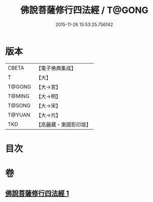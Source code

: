 #+TITLE: 佛說菩薩修行四法經 / T@GONG
#+DATE: 2015-11-26 15:53:25.756142
* 版本
 |     CBETA|【電子佛典集成】|
 |         T|【大】     |
 |    T@GONG|【大→宮】   |
 |    T@MING|【大→明】   |
 |    T@SONG|【大→宋】   |
 |    T@YUAN|【大→元】   |
 |       TKD|【高麗藏・東國影印版】|

* 目次
* 卷
** [[file:KR6i0470_001.txt][佛說菩薩修行四法經 1]]
